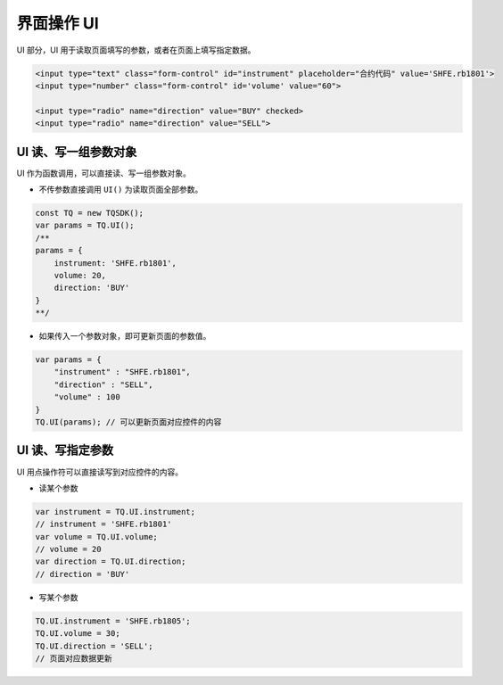 .. _api_ui:

界面操作 UI
==================================

UI 部分，UI 用于读取页面填写的参数，或者在页面上填写指定数据。

.. code-block:: html

    <input type="text" class="form-control" id="instrument" placeholder="合约代码" value='SHFE.rb1801'>
    <input type="number" class="form-control" id='volume' value="60">

    <input type="radio" name="direction" value="BUY" checked>
    <input type="radio" name="direction" value="SELL">


UI 读、写一组参数对象
------------------------------------

UI 作为函数调用，可以直接读、写一组参数对象。

+ 不传参数直接调用 ``UI()`` 为读取页面全部参数。

.. code-block:: javascript

    const TQ = new TQSDK();
    var params = TQ.UI();
    /**
    params = {
        instrument: 'SHFE.rb1801',
        volume: 20,
        direction: 'BUY'
    }
    **/

+ 如果传入一个参数对象，即可更新页面的参数值。

.. code-block:: javascript

    var params = {
        "instrument" : "SHFE.rb1801",
        "direction" : "SELL",
        "volume" : 100
    }
    TQ.UI(params); // 可以更新页面对应控件的内容


UI 读、写指定参数
------------------------------------

UI 用点操作符可以直接读写到对应控件的内容。

+ 读某个参数

.. code-block:: javascript

    var instrument = TQ.UI.instrument;
    // instrument = 'SHFE.rb1801'
    var volume = TQ.UI.volume;
    // volume = 20
    var direction = TQ.UI.direction;
    // direction = 'BUY'

+ 写某个参数

.. code-block:: javascript

    TQ.UI.instrument = 'SHFE.rb1805';
    TQ.UI.volume = 30;
    TQ.UI.direction = 'SELL';
    // 页面对应数据更新
